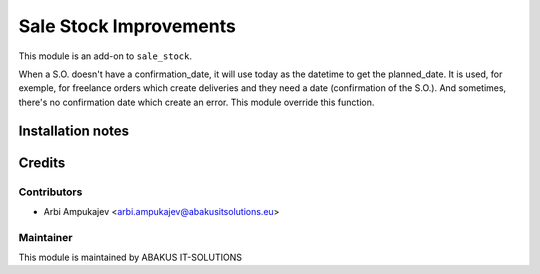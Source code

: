 =====================================
   Sale Stock Improvements
=====================================

This module is an add-on to ``sale_stock``.

When a S.O. doesn't have a confirmation_date, it will use today as the datetime to get the planned_date.
It is used, for exemple, for freelance orders which create deliveries and they need a date (confirmation of the S.O.). 
And sometimes, there's no confirmation date which create an error. This module override this function.

Installation notes
==================

Credits
=======

Contributors
------------

* Arbi Ampukajev <arbi.ampukajev@abakusitsolutions.eu>

Maintainer
-----------

.. image:: https://www.abakusitsolutions.eu/logos/abakus_logo_square_negatif.png
   :alt: ABAKUS IT-SOLUTIONS
   :target: http://www.abakusitsolutions.eu

This module is maintained by ABAKUS IT-SOLUTIONS